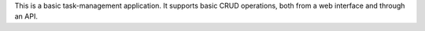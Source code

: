 This is a basic task-management application. It supports basic CRUD operations,
both from a web interface and through an API.
